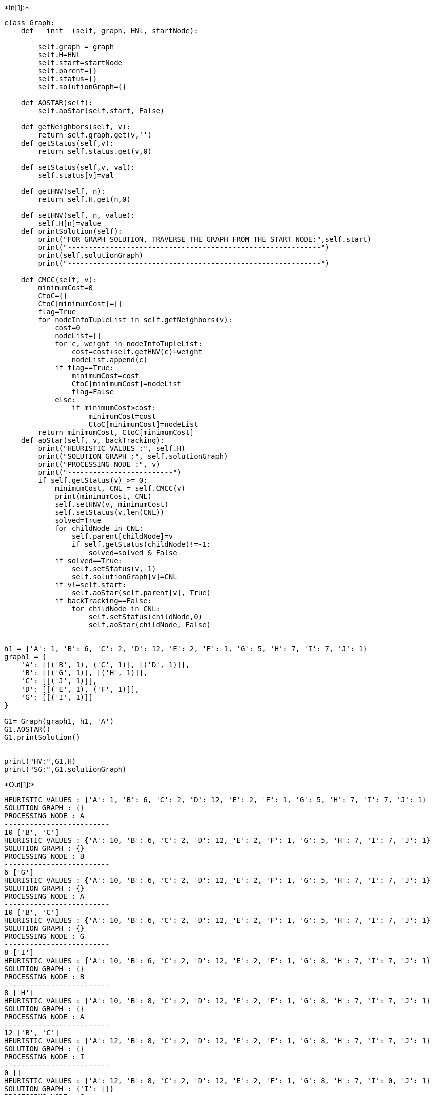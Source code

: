 +*In[1]:*+
[source, ipython3]
----
class Graph:
    def __init__(self, graph, HNl, startNode):
        
        self.graph = graph
        self.H=HNl
        self.start=startNode
        self.parent={}
        self.status={}
        self.solutionGraph={}
        
    def AOSTAR(self):
        self.aoStar(self.start, False)

    def getNeighbors(self, v):
        return self.graph.get(v,'')
    def getStatus(self,v):
        return self.status.get(v,0)

    def setStatus(self,v, val):
        self.status[v]=val

    def getHNV(self, n):
        return self.H.get(n,0)

    def setHNV(self, n, value):
        self.H[n]=value
    def printSolution(self):
        print("FOR GRAPH SOLUTION, TRAVERSE THE GRAPH FROM THE START NODE:",self.start)
        print("------------------------------------------------------------")
        print(self.solutionGraph)
        print("------------------------------------------------------------")
        
    def CMCC(self, v):
        minimumCost=0
        CtoC={}
        CtoC[minimumCost]=[]
        flag=True
        for nodeInfoTupleList in self.getNeighbors(v):
            cost=0
            nodeList=[]
            for c, weight in nodeInfoTupleList:
                cost=cost+self.getHNV(c)+weight
                nodeList.append(c)
            if flag==True:
                minimumCost=cost
                CtoC[minimumCost]=nodeList
                flag=False
            else:
                if minimumCost>cost:
                    minimumCost=cost
                    CtoC[minimumCost]=nodeList
        return minimumCost, CtoC[minimumCost]
    def aoStar(self, v, backTracking):
        print("HEURISTIC VALUES :", self.H)
        print("SOLUTION GRAPH :", self.solutionGraph)
        print("PROCESSING NODE :", v)
        print("-------------------------")
        if self.getStatus(v) >= 0:
            minimumCost, CNL = self.CMCC(v)
            print(minimumCost, CNL)
            self.setHNV(v, minimumCost)
            self.setStatus(v,len(CNL))
            solved=True
            for childNode in CNL:
                self.parent[childNode]=v
                if self.getStatus(childNode)!=-1:
                    solved=solved & False
            if solved==True:
                self.setStatus(v,-1)
                self.solutionGraph[v]=CNL
            if v!=self.start:
                self.aoStar(self.parent[v], True)
            if backTracking==False:
                for childNode in CNL:
                    self.setStatus(childNode,0)
                    self.aoStar(childNode, False)
                    
                    
h1 = {'A': 1, 'B': 6, 'C': 2, 'D': 12, 'E': 2, 'F': 1, 'G': 5, 'H': 7, 'I': 7, 'J': 1}
graph1 = {
    'A': [[('B', 1), ('C', 1)], [('D', 1)]],
    'B': [[('G', 1)], [('H', 1)]],
    'C': [[('J', 1)]],
    'D': [[('E', 1), ('F', 1)]],
    'G': [[('I', 1)]]
}

G1= Graph(graph1, h1, 'A')
G1.AOSTAR()
G1.printSolution()


print("HV:",G1.H)
print("SG:",G1.solutionGraph)
----


+*Out[1]:*+
----
HEURISTIC VALUES : {'A': 1, 'B': 6, 'C': 2, 'D': 12, 'E': 2, 'F': 1, 'G': 5, 'H': 7, 'I': 7, 'J': 1}
SOLUTION GRAPH : {}
PROCESSING NODE : A
-------------------------
10 ['B', 'C']
HEURISTIC VALUES : {'A': 10, 'B': 6, 'C': 2, 'D': 12, 'E': 2, 'F': 1, 'G': 5, 'H': 7, 'I': 7, 'J': 1}
SOLUTION GRAPH : {}
PROCESSING NODE : B
-------------------------
6 ['G']
HEURISTIC VALUES : {'A': 10, 'B': 6, 'C': 2, 'D': 12, 'E': 2, 'F': 1, 'G': 5, 'H': 7, 'I': 7, 'J': 1}
SOLUTION GRAPH : {}
PROCESSING NODE : A
-------------------------
10 ['B', 'C']
HEURISTIC VALUES : {'A': 10, 'B': 6, 'C': 2, 'D': 12, 'E': 2, 'F': 1, 'G': 5, 'H': 7, 'I': 7, 'J': 1}
SOLUTION GRAPH : {}
PROCESSING NODE : G
-------------------------
8 ['I']
HEURISTIC VALUES : {'A': 10, 'B': 6, 'C': 2, 'D': 12, 'E': 2, 'F': 1, 'G': 8, 'H': 7, 'I': 7, 'J': 1}
SOLUTION GRAPH : {}
PROCESSING NODE : B
-------------------------
8 ['H']
HEURISTIC VALUES : {'A': 10, 'B': 8, 'C': 2, 'D': 12, 'E': 2, 'F': 1, 'G': 8, 'H': 7, 'I': 7, 'J': 1}
SOLUTION GRAPH : {}
PROCESSING NODE : A
-------------------------
12 ['B', 'C']
HEURISTIC VALUES : {'A': 12, 'B': 8, 'C': 2, 'D': 12, 'E': 2, 'F': 1, 'G': 8, 'H': 7, 'I': 7, 'J': 1}
SOLUTION GRAPH : {}
PROCESSING NODE : I
-------------------------
0 []
HEURISTIC VALUES : {'A': 12, 'B': 8, 'C': 2, 'D': 12, 'E': 2, 'F': 1, 'G': 8, 'H': 7, 'I': 0, 'J': 1}
SOLUTION GRAPH : {'I': []}
PROCESSING NODE : G
-------------------------
1 ['I']
HEURISTIC VALUES : {'A': 12, 'B': 8, 'C': 2, 'D': 12, 'E': 2, 'F': 1, 'G': 1, 'H': 7, 'I': 0, 'J': 1}
SOLUTION GRAPH : {'I': [], 'G': ['I']}
PROCESSING NODE : B
-------------------------
2 ['G']
HEURISTIC VALUES : {'A': 12, 'B': 2, 'C': 2, 'D': 12, 'E': 2, 'F': 1, 'G': 1, 'H': 7, 'I': 0, 'J': 1}
SOLUTION GRAPH : {'I': [], 'G': ['I'], 'B': ['G']}
PROCESSING NODE : A
-------------------------
6 ['B', 'C']
HEURISTIC VALUES : {'A': 6, 'B': 2, 'C': 2, 'D': 12, 'E': 2, 'F': 1, 'G': 1, 'H': 7, 'I': 0, 'J': 1}
SOLUTION GRAPH : {'I': [], 'G': ['I'], 'B': ['G']}
PROCESSING NODE : C
-------------------------
2 ['J']
HEURISTIC VALUES : {'A': 6, 'B': 2, 'C': 2, 'D': 12, 'E': 2, 'F': 1, 'G': 1, 'H': 7, 'I': 0, 'J': 1}
SOLUTION GRAPH : {'I': [], 'G': ['I'], 'B': ['G']}
PROCESSING NODE : A
-------------------------
6 ['B', 'C']
HEURISTIC VALUES : {'A': 6, 'B': 2, 'C': 2, 'D': 12, 'E': 2, 'F': 1, 'G': 1, 'H': 7, 'I': 0, 'J': 1}
SOLUTION GRAPH : {'I': [], 'G': ['I'], 'B': ['G']}
PROCESSING NODE : J
-------------------------
0 []
HEURISTIC VALUES : {'A': 6, 'B': 2, 'C': 2, 'D': 12, 'E': 2, 'F': 1, 'G': 1, 'H': 7, 'I': 0, 'J': 0}
SOLUTION GRAPH : {'I': [], 'G': ['I'], 'B': ['G'], 'J': []}
PROCESSING NODE : C
-------------------------
1 ['J']
HEURISTIC VALUES : {'A': 6, 'B': 2, 'C': 1, 'D': 12, 'E': 2, 'F': 1, 'G': 1, 'H': 7, 'I': 0, 'J': 0}
SOLUTION GRAPH : {'I': [], 'G': ['I'], 'B': ['G'], 'J': [], 'C': ['J']}
PROCESSING NODE : A
-------------------------
5 ['B', 'C']
FOR GRAPH SOLUTION, TRAVERSE THE GRAPH FROM THE START NODE: A
------------------------------------------------------------
{'I': [], 'G': ['I'], 'B': ['G'], 'J': [], 'C': ['J'], 'A': ['B', 'C']}
------------------------------------------------------------
HV: {'A': 5, 'B': 2, 'C': 1, 'D': 12, 'E': 2, 'F': 1, 'G': 1, 'H': 7, 'I': 0, 'J': 0}
SG: {'I': [], 'G': ['I'], 'B': ['G'], 'J': [], 'C': ['J'], 'A': ['B', 'C']}
----


+*In[ ]:*+
[source, ipython3]
----

----

